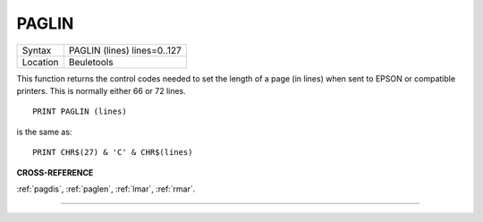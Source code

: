 ..  _paglin:

PAGLIN
======

+----------+-------------------------------------------------------------------+
| Syntax   |  PAGLIN (lines) lines=0..127                                      |
+----------+-------------------------------------------------------------------+
| Location |  Beuletools                                                       |
+----------+-------------------------------------------------------------------+

This function returns the control codes needed to set the length of a
page (in lines) when sent to EPSON or compatible printers. This is
normally either 66 or 72 lines.

::

    PRINT PAGLIN (lines)

is the same as::

    PRINT CHR$(27) & 'C' & CHR$(lines)

**CROSS-REFERENCE**

:ref:`pagdis`, :ref:`paglen`,
:ref:`lmar`, :ref:`rmar`.

--------------


